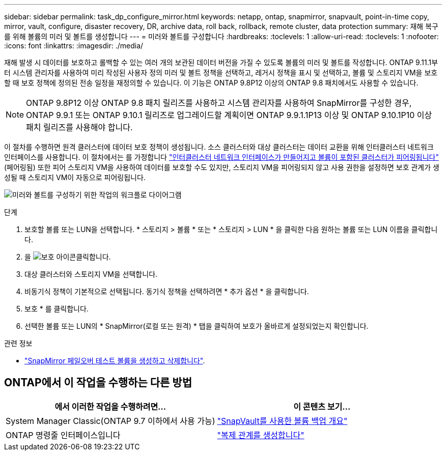 ---
sidebar: sidebar 
permalink: task_dp_configure_mirror.html 
keywords: netapp, ontap, snapmirror, snapvault, point-in-time copy, mirror, vault, configure, disaster recovery, DR, archive data, roll back, rollback, remote cluster, data protection 
summary: 재해 복구를 위해 볼륨의 미러 및 볼트를 생성합니다 
---
= 미러와 볼트를 구성합니다
:hardbreaks:
:toclevels: 1
:allow-uri-read: 
:toclevels: 1
:nofooter: 
:icons: font
:linkattrs: 
:imagesdir: ./media/


[role="lead"]
재해 발생 시 데이터를 보호하고 롤백할 수 있는 여러 개의 보관된 데이터 버전을 가질 수 있도록 볼륨의 미러 및 볼트를 작성합니다. ONTAP 9.11.1부터 시스템 관리자를 사용하여 미리 작성된 사용자 정의 미러 및 볼트 정책을 선택하고, 레거시 정책을 표시 및 선택하고, 볼륨 및 스토리지 VM을 보호할 때 보호 정책에 정의된 전송 일정을 재정의할 수 있습니다. 이 기능은 ONTAP 9.8P12 이상의 ONTAP 9.8 패치에서도 사용할 수 있습니다.

[NOTE]
====
ONTAP 9.8P12 이상 ONTAP 9.8 패치 릴리즈를 사용하고 시스템 관리자를 사용하여 SnapMirror를 구성한 경우, ONTAP 9.9.1 또는 ONTAP 9.10.1 릴리즈로 업그레이드할 계획이면 ONTAP 9.9.1.1P13 이상 및 ONTAP 9.10.1P10 이상 패치 릴리즈를 사용해야 합니다.

====
이 절차를 수행하면 원격 클러스터에 데이터 보호 정책이 생성됩니다. 소스 클러스터와 대상 클러스터는 데이터 교환을 위해 인터클러스터 네트워크 인터페이스를 사용합니다. 이 절차에서는 를 가정합니다 link:task_dp_prepare_mirror.html["인터클러스터 네트워크 인터페이스가 만들어지고 볼륨이 포함된 클러스터가 피어링됩니다"] (페어링됨) 또한 피어 스토리지 VM을 사용하여 데이터를 보호할 수도 있지만, 스토리지 VM을 피어링되지 않고 사용 권한을 설정하면 보호 관계가 생성될 때 스토리지 VM이 자동으로 피어링됩니다.

image:workflow_configure_mirrors_and_vaults.gif["미러와 볼트를 구성하기 위한 작업의 워크플로 다이어그램"]

.단계
. 보호할 볼륨 또는 LUN을 선택합니다. * 스토리지 > 볼륨 * 또는 * 스토리지 > LUN * 을 클릭한 다음 원하는 볼륨 또는 LUN 이름을 클릭합니다.
. 을 image:icon_protect.gif["보호 아이콘"]클릭합니다.
. 대상 클러스터와 스토리지 VM을 선택합니다.
. 비동기식 정책이 기본적으로 선택됩니다. 동기식 정책을 선택하려면 * 추가 옵션 * 을 클릭합니다.
. 보호 * 를 클릭합니다.
. 선택한 볼륨 또는 LUN의 * SnapMirror(로컬 또는 원격) * 탭을 클릭하여 보호가 올바르게 설정되었는지 확인합니다.


.관련 정보
* link:https://docs.netapp.com/us-en/ontap/data-protection/create-delete-snapmirror-failover-test-task.html["SnapMirror 페일오버 테스트 볼륨을 생성하고 삭제합니다"].




== ONTAP에서 이 작업을 수행하는 다른 방법

[cols="2"]
|===
| 에서 이러한 작업을 수행하려면... | 이 콘텐츠 보기... 


| System Manager Classic(ONTAP 9.7 이하에서 사용 가능) | link:https://docs.netapp.com/us-en/ontap-system-manager-classic/volume-backup-snapvault/index.html["SnapVault를 사용한 볼륨 백업 개요"^] 


| ONTAP 명령줄 인터페이스입니다 | link:./data-protection/create-replication-relationship-task.html["복제 관계를 생성합니다"^] 
|===